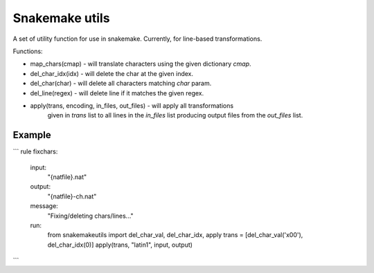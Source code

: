Snakemake utils
===============

A set of utility function for use in snakemake.
Currently, for line-based transformations.

Functions:

* map_chars(cmap) - will translate characters using the given dictionary
  `cmap`.
* del_char_idx(idx) - will delete the char at the given index.
* del_char(char) - will delete all characters matching `char` param.
* del_line(regex) - will delete line if it matches the given regex.
* apply(trans, encoding, in_files, out_files) - will apply all transformations
    given in `trans` list to all lines in the `in_files` list producing output
    files from the `out_files` list.

Example
-------

```
rule fixchars:
    input:
        "{natfile}.nat"
    output:
        "{natfile}-ch.nat"
    message:
        "Fixing/deleting chars/lines..."

    run:
        from snakemakeutils import del_char_val, del_char_idx, apply
        trans = [del_char_val('\x00'), del_char_idx(0)]
        apply(trans, "latin1", input, output)
```
